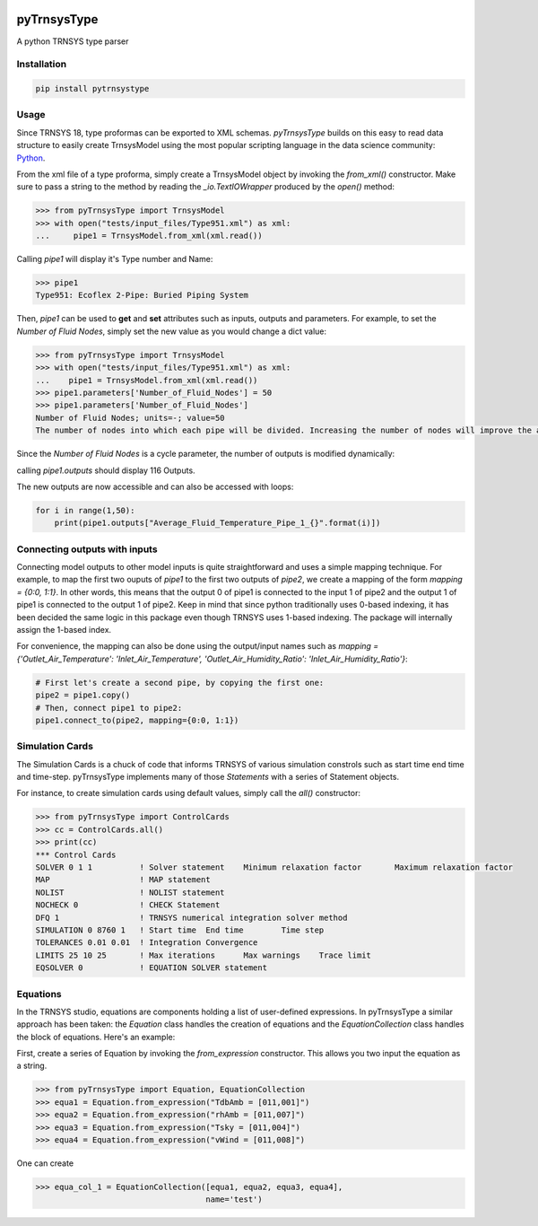 .. image:: https://travis-ci.com/samuelduchesne/pyTrnsysType.svg?branch=develop
    :target: https://travis-ci.com/samuelduchesne/pyTrnsysType

.. image:: https://coveralls.io/repos/github/samuelduchesne/pyTrnsysType/badge.svg?branch=develop
    :target: https://coveralls.io/github/samuelduchesne/pyTrnsysType?branch=develop


pyTrnsysType
============

A python TRNSYS type parser

Installation
------------

.. code-block:: python

    pip install pytrnsystype


Usage
-----

Since TRNSYS 18, type proformas can be exported to XML schemas. *pyTrnsysType* builds on this easy to read data 
structure to easily create TrnsysModel using the most popular scripting language in the data science community: Python_.

From the xml file of a type proforma, simply create a TrnsysModel object by invoking the `from_xml()` constructor. 
Make sure to pass a string to the method by reading the `_io.TextIOWrapper` produced by the `open()` method:

.. code-block:: python

    >>> from pyTrnsysType import TrnsysModel
    >>> with open("tests/input_files/Type951.xml") as xml:
    ...     pipe1 = TrnsysModel.from_xml(xml.read())


Calling `pipe1` will display it's Type number and Name:

.. code-block:: python

    >>> pipe1
    Type951: Ecoflex 2-Pipe: Buried Piping System


Then, `pipe1` can be used to **get** and **set** attributes such as inputs, outputs and parameters.
For example, to set the *Number of Fluid Nodes*, simply set the new value as you would change a dict value:

.. code-block:: python

    >>> from pyTrnsysType import TrnsysModel
    >>> with open("tests/input_files/Type951.xml") as xml:
    ...    pipe1 = TrnsysModel.from_xml(xml.read())
    >>> pipe1.parameters['Number_of_Fluid_Nodes'] = 50
    >>> pipe1.parameters['Number_of_Fluid_Nodes']
    Number of Fluid Nodes; units=-; value=50
    The number of nodes into which each pipe will be divided. Increasing the number of nodes will improve the accuracy but cost simulation run-time.


Since the *Number of Fluid Nodes* is a cycle parameter, the number of outputs is modified dynamically:

calling `pipe1.outputs` should display 116 Outputs.

The new outputs are now accessible and can also be accessed with loops:

.. code-block:: python

    for i in range(1,50):
        print(pipe1.outputs["Average_Fluid_Temperature_Pipe_1_{}".format(i)])


Connecting outputs with inputs
------------------------------

Connecting model outputs to other model inputs is quite straightforward and uses a simple mapping technique. For 
example, to map the first two ouputs of `pipe1` to the first two outputs of `pipe2`, we create a mapping of the form 
`mapping = {0:0, 1:1}`. In other words, this means that the output 0 of pipe1 is connected to the input 1 of pipe2 
and the output 1 of pipe1 is connected to the output 1 of pipe2. Keep in mind that since python traditionally uses  
0-based indexing, it has been decided the same logic in this package even though TRNSYS uses 1-based indexing. The 
package will internally assign the 1-based index.

For convenience, the mapping can also be done using the output/input names such as `mapping = 
{'Outlet_Air_Temperature': 'Inlet_Air_Temperature', 'Outlet_Air_Humidity_Ratio': 'Inlet_Air_Humidity_Ratio'}`:

.. code-block:: python

    # First let's create a second pipe, by copying the first one:
    pipe2 = pipe1.copy()
    # Then, connect pipe1 to pipe2:
    pipe1.connect_to(pipe2, mapping={0:0, 1:1})


Simulation Cards
----------------

The Simulation Cards is a chuck of code that informs TRNSYS of various simulation constrols such as start time end 
time and time-step. pyTrnsysType implements many of those *Statements* with a series of Statement objects.

For instance, to create simulation cards using default values, simply call the `all()` constructor:

.. code-block:: python

    >>> from pyTrnsysType import ControlCards
    >>> cc = ControlCards.all()
    >>> print(cc)
    *** Control Cards
    SOLVER 0 1 1          ! Solver statement	Minimum relaxation factor	Maximum relaxation factor
    MAP                   ! MAP statement
    NOLIST                ! NOLIST statement
    NOCHECK 0             ! CHECK Statement
    DFQ 1                 ! TRNSYS numerical integration solver method
    SIMULATION 0 8760 1   ! Start time	End time	Time step
    TOLERANCES 0.01 0.01  ! Integration	Convergence
    LIMITS 25 10 25       ! Max iterations	Max warnings	Trace limit
    EQSOLVER 0            ! EQUATION SOLVER statement


Equations
---------

In the TRNSYS studio, equations are components holding a list of user-defined expressions. In pyTrnsysType a similar 
approach has been taken: the `Equation` class handles the creation of equations and the `EquationCollection` class 
handles the block of equations. Here's an example:

First, create a series of Equation by invoking the `from_expression` constructor. This allows you two input the 
equation as a string.

.. code-block:: python

    >>> from pyTrnsysType import Equation, EquationCollection
    >>> equa1 = Equation.from_expression("TdbAmb = [011,001]")
    >>> equa2 = Equation.from_expression("rhAmb = [011,007]")
    >>> equa3 = Equation.from_expression("Tsky = [011,004]")
    >>> equa4 = Equation.from_expression("vWind = [011,008]")

One can create

.. code-block:: python

    >>> equa_col_1 = EquationCollection([equa1, equa2, equa3, equa4],
                                        name='test')


.. _Python: https://www.economist.com/graphic-detail/2018/07/26/python-is-becoming-the-worlds-most-popular-coding-language
